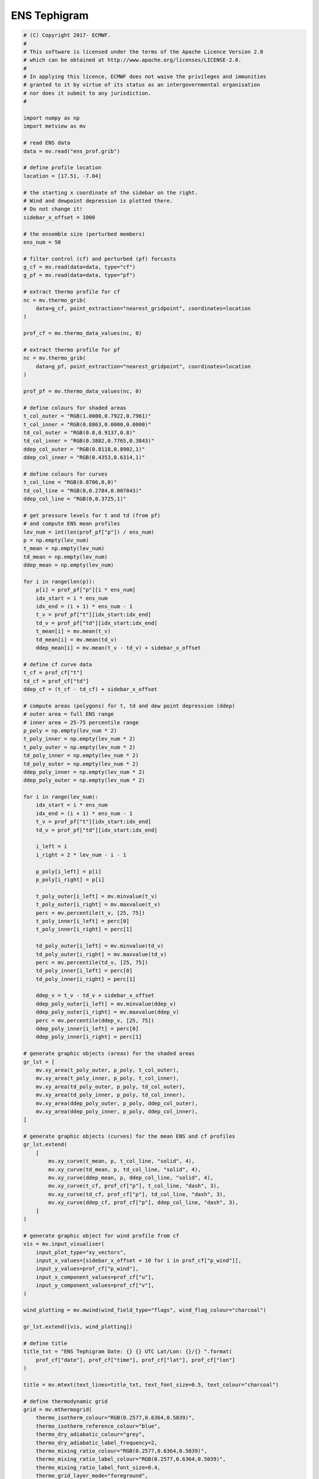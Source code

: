 .. only:: html

    .. note::
        :class: sphx-glr-download-link-note

        Click :ref:`here <sphx_glr_download_auto_examples_ens_tephigram.py>`     to download the full example code
    .. rst-class:: sphx-glr-example-title

    .. _sphx_glr_auto_examples_ens_tephigram.py:


ENS Tephigram
==============================================



.. image:: /auto_examples/images/sphx_glr_ens_tephigram_001.png
    :alt: ens tephigram
    :class: sphx-glr-single-img






.. code-block:: default


    # (C) Copyright 2017- ECMWF.
    #
    # This software is licensed under the terms of the Apache Licence Version 2.0
    # which can be obtained at http://www.apache.org/licenses/LICENSE-2.0.
    #
    # In applying this licence, ECMWF does not waive the privileges and immunities
    # granted to it by virtue of its status as an intergovernmental organisation
    # nor does it submit to any jurisdiction.
    #

    import numpy as np
    import metview as mv

    # read ENS data
    data = mv.read("ens_prof.grib")

    # define profile location
    location = [17.51, -7.04]

    # the starting x coordinate of the sidebar on the right.
    # Wind and dewpoint depression is plotted there.
    # Do not change it!
    sidebar_x_offset = 1000

    # the ensemble size (perturbed members)
    ens_num = 50

    # filter control (cf) and perturbed (pf) forcasts
    g_cf = mv.read(data=data, type="cf")
    g_pf = mv.read(data=data, type="pf")

    # extract thermo profile for cf
    nc = mv.thermo_grib(
        data=g_cf, point_extraction="nearest_gridpoint", coordinates=location
    )

    prof_cf = mv.thermo_data_values(nc, 0)

    # extract thermo profile for pf
    nc = mv.thermo_grib(
        data=g_pf, point_extraction="nearest_gridpoint", coordinates=location
    )

    prof_pf = mv.thermo_data_values(nc, 0)

    # define colours for shaded areas
    t_col_outer = "RGB(1.0000,0.7922,0.7961)"
    t_col_inner = "RGB(0.8863,0.0000,0.0000)"
    td_col_outer = "RGB(0.8,0.9137,0.8)"
    td_col_inner = "RGB(0.3882,0.7765,0.3843)"
    ddep_col_outer = "RGB(0.8118,0.8902,1)"
    ddep_col_inner = "RGB(0.4353,0.6314,1)"

    # define colours for curves
    t_col_line = "RGB(0.8706,0,0)"
    td_col_line = "RGB(0,0.2784,0.007843)"
    ddep_col_line = "RGB(0,0.3725,1)"

    # get pressure levels for t and td (from pf)
    # and compute ENS mean profiles
    lev_num = int(len(prof_pf["p"]) / ens_num)
    p = np.empty(lev_num)
    t_mean = np.empty(lev_num)
    td_mean = np.empty(lev_num)
    ddep_mean = np.empty(lev_num)

    for i in range(len(p)):
        p[i] = prof_pf["p"][i * ens_num]
        idx_start = i * ens_num
        idx_end = (i + 1) * ens_num - 1
        t_v = prof_pf["t"][idx_start:idx_end]
        td_v = prof_pf["td"][idx_start:idx_end]
        t_mean[i] = mv.mean(t_v)
        td_mean[i] = mv.mean(td_v)
        ddep_mean[i] = mv.mean(t_v - td_v) + sidebar_x_offset

    # define cf curve data
    t_cf = prof_cf["t"]
    td_cf = prof_cf["td"]
    ddep_cf = (t_cf - td_cf) + sidebar_x_offset

    # compute areas (polygons) for t, td and dew point depression (ddep)
    # outer area = full ENS range
    # inner area = 25-75 percentile range
    p_poly = np.empty(lev_num * 2)
    t_poly_inner = np.empty(lev_num * 2)
    t_poly_outer = np.empty(lev_num * 2)
    td_poly_inner = np.empty(lev_num * 2)
    td_poly_outer = np.empty(lev_num * 2)
    ddep_poly_inner = np.empty(lev_num * 2)
    ddep_poly_outer = np.empty(lev_num * 2)

    for i in range(lev_num):
        idx_start = i * ens_num
        idx_end = (i + 1) * ens_num - 1
        t_v = prof_pf["t"][idx_start:idx_end]
        td_v = prof_pf["td"][idx_start:idx_end]

        i_left = i
        i_right = 2 * lev_num - i - 1

        p_poly[i_left] = p[i]
        p_poly[i_right] = p[i]

        t_poly_outer[i_left] = mv.minvalue(t_v)
        t_poly_outer[i_right] = mv.maxvalue(t_v)
        perc = mv.percentile(t_v, [25, 75])
        t_poly_inner[i_left] = perc[0]
        t_poly_inner[i_right] = perc[1]

        td_poly_outer[i_left] = mv.minvalue(td_v)
        td_poly_outer[i_right] = mv.maxvalue(td_v)
        perc = mv.percentile(td_v, [25, 75])
        td_poly_inner[i_left] = perc[0]
        td_poly_inner[i_right] = perc[1]

        ddep_v = t_v - td_v + sidebar_x_offset
        ddep_poly_outer[i_left] = mv.minvalue(ddep_v)
        ddep_poly_outer[i_right] = mv.maxvalue(ddep_v)
        perc = mv.percentile(ddep_v, [25, 75])
        ddep_poly_inner[i_left] = perc[0]
        ddep_poly_inner[i_right] = perc[1]

    # generate graphic objects (areas) for the shaded areas
    gr_lst = [
        mv.xy_area(t_poly_outer, p_poly, t_col_outer),
        mv.xy_area(t_poly_inner, p_poly, t_col_inner),
        mv.xy_area(td_poly_outer, p_poly, td_col_outer),
        mv.xy_area(td_poly_inner, p_poly, td_col_inner),
        mv.xy_area(ddep_poly_outer, p_poly, ddep_col_outer),
        mv.xy_area(ddep_poly_inner, p_poly, ddep_col_inner),
    ]

    # generate graphic objects (curves) for the mean ENS and cf profiles
    gr_lst.extend(
        [
            mv.xy_curve(t_mean, p, t_col_line, "solid", 4),
            mv.xy_curve(td_mean, p, td_col_line, "solid", 4),
            mv.xy_curve(ddep_mean, p, ddep_col_line, "solid", 4),
            mv.xy_curve(t_cf, prof_cf["p"], t_col_line, "dash", 3),
            mv.xy_curve(td_cf, prof_cf["p"], td_col_line, "dash", 3),
            mv.xy_curve(ddep_cf, prof_cf["p"], ddep_col_line, "dash", 3),
        ]
    )

    # generate graphic object for wind profile from cf
    vis = mv.input_visualiser(
        input_plot_type="xy_vectors",
        input_x_values=[sidebar_x_offset + 10 for i in prof_cf["p_wind"]],
        input_y_values=prof_cf["p_wind"],
        input_x_component_values=prof_cf["u"],
        input_y_component_values=prof_cf["v"],
    )

    wind_plotting = mv.mwind(wind_field_type="flags", wind_flag_colour="charcoal")

    gr_lst.extend([vis, wind_plotting])

    # define title
    title_txt = "ENS Tephigram Date: {} {} UTC Lat/Lon: {}/{} ".format(
        prof_cf["date"], prof_cf["time"], prof_cf["lat"], prof_cf["lon"]
    )

    title = mv.mtext(text_lines=title_txt, text_font_size=0.5, text_colour="charcoal")

    # define thermodynamic grid
    grid = mv.mthermogrid(
        thermo_isotherm_colour="RGB(0.2577,0.6364,0.5039)",
        thermo_isotherm_reference_colour="blue",
        thermo_dry_adiabatic_colour="grey",
        thermo_dry_adiabatic_label_frequency=2,
        thermo_mixing_ratio_colour="RGB(0.2577,0.6364,0.5039)",
        thermo_mixing_ratio_label_colour="RGB(0.2577,0.6364,0.5039)",
        thermo_mixing_ratio_label_font_size=0.4,
        thermo_grid_layer_mode="foreground",
    )

    # define thermodynamic view
    view = mv.thermoview(
        type="tephigram",
        minimum_temperature=-110,
        maximum_temperature=30,
        subpage_clipping="on",
    )


    # define the output plot file
    mv.setoutput(mv.pdf_output(output_name="ens_tephigram"))

    # generate the plot
    mv.plot(view, gr_lst, grid, title)


.. rst-class:: sphx-glr-timing

   **Total running time of the script:** ( 0 minutes  4.905 seconds)


.. _sphx_glr_download_auto_examples_ens_tephigram.py:


.. only :: html

 .. container:: sphx-glr-footer
    :class: sphx-glr-footer-example



  .. container:: sphx-glr-download sphx-glr-download-python

     :download:`Download Python source code: ens_tephigram.py <ens_tephigram.py>`



  .. container:: sphx-glr-download sphx-glr-download-jupyter

     :download:`Download Jupyter notebook: ens_tephigram.ipynb <ens_tephigram.ipynb>`


.. only:: html

 .. rst-class:: sphx-glr-signature

    `Gallery generated by Sphinx-Gallery <https://sphinx-gallery.github.io>`_
